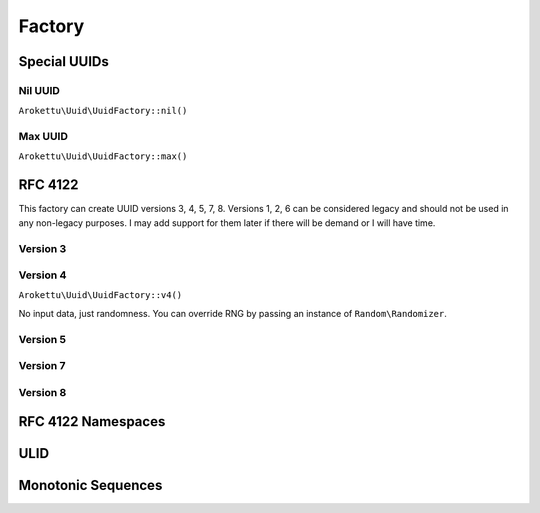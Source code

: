 Factory
#######

Special UUIDs
=============

Nil UUID
--------

``Arokettu\Uuid\UuidFactory::nil()``

Max UUID
--------

``Arokettu\Uuid\UuidFactory::max()``

RFC 4122
========

This factory can create UUID versions 3, 4, 5, 7, 8.
Versions 1, 2, 6 can be considered legacy and should not be used in any non-legacy purposes.
I may add support for them later if there will be demand or I will have time.

Version 3
---------

Version 4
---------

``Arokettu\Uuid\UuidFactory::v4()``

No input data, just randomness.
You can override RNG by passing an instance of ``Random\Randomizer``.

Version 5
---------

Version 7
---------

Version 8
---------

RFC 4122 Namespaces
===================

ULID
====

Monotonic Sequences
===================
